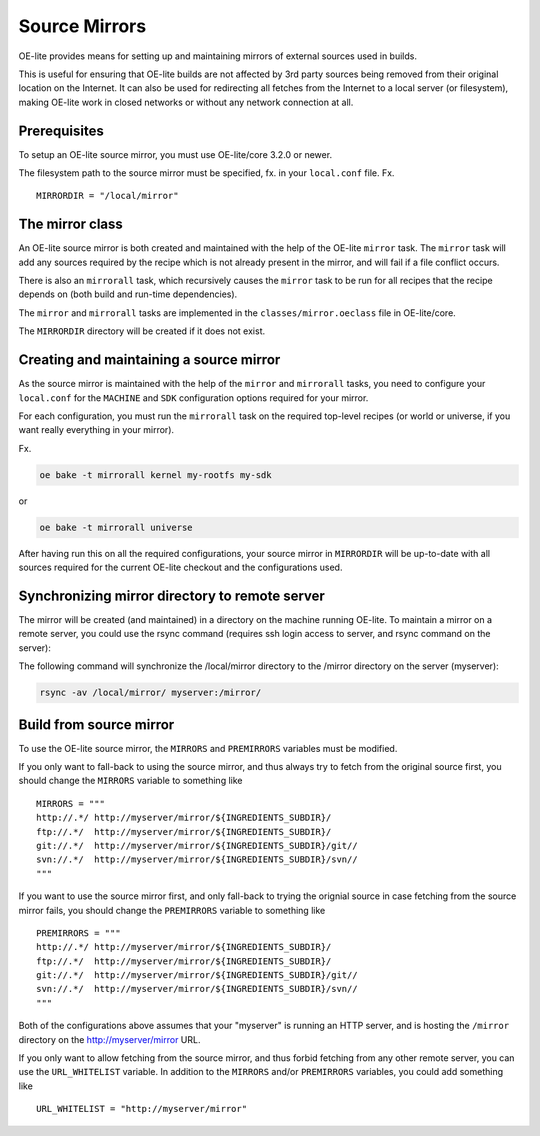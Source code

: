 .. // This is part of the OE-lite Developers Handbook
.. // Copyright (C) 2013
.. //   Esben Haabendal <esben@haabendal.dk>

**************
Source Mirrors
**************

OE-lite provides means for setting up and maintaining mirrors of
external sources used in builds.

This is useful for ensuring that OE-lite builds are not affected by 3rd
party sources being removed from their original location on the
Internet. It can also be used for redirecting all fetches from the
Internet to a local server (or filesystem), making OE-lite work in
closed networks or without any network connection at all.

Prerequisites
=============

To setup an OE-lite source mirror, you must use OE-lite/core 3.2.0 or
newer.

The filesystem path to the source mirror must be specified, fx. in your
``local.conf`` file. Fx. ::

    MIRRORDIR = "/local/mirror"

The mirror class
================

An OE-lite source mirror is both created and maintained with the help of
the OE-lite ``mirror`` task. The ``mirror`` task will add any sources
required by the recipe which is not already present in the mirror, and
will fail if a file conflict occurs.

There is also an ``mirrorall`` task, which recursively causes the
``mirror`` task to be run for all recipes that the recipe depends on
(both build and run-time dependencies).

The ``mirror`` and ``mirrorall`` tasks are implemented in the
``classes/mirror.oeclass`` file in OE-lite/core.

The ``MIRRORDIR`` directory will be created if it does not exist.

Creating and maintaining a source mirror
========================================

As the source mirror is maintained with the help of the ``mirror`` and
``mirrorall`` tasks, you need to configure your ``local.conf`` for the
``MACHINE`` and ``SDK`` configuration options required for your mirror.

For each configuration, you must run the ``mirrorall`` task on the
required top-level recipes (or world or universe, if you want really
everything in your mirror).

Fx.

.. code:: sh

    oe bake -t mirrorall kernel my-rootfs my-sdk

or

.. code:: sh

    oe bake -t mirrorall universe

After having run this on all the required configurations, your source
mirror in ``MIRRORDIR`` will be up-to-date with all sources required for
the current OE-lite checkout and the configurations used.

Synchronizing mirror directory to remote server
===============================================

The mirror will be created (and maintained) in a directory on the
machine running OE-lite. To maintain a mirror on a remote server, you
could use the rsync command (requires ssh login access to server, and
rsync command on the server):

The following command will synchronize the /local/mirror directory to
the /mirror directory on the server (myserver):

.. code:: sh

    rsync -av /local/mirror/ myserver:/mirror/

Build from source mirror
========================

To use the OE-lite source mirror, the ``MIRRORS`` and ``PREMIRRORS``
variables must be modified.

If you only want to fall-back to using the source mirror, and thus
always try to fetch from the original source first, you should change
the ``MIRRORS`` variable to something like ::

    MIRRORS = """
    http://.*/ http://myserver/mirror/${INGREDIENTS_SUBDIR}/
    ftp://.*/  http://myserver/mirror/${INGREDIENTS_SUBDIR}/
    git://.*/  http://myserver/mirror/${INGREDIENTS_SUBDIR}/git//
    svn://.*/  http://myserver/mirror/${INGREDIENTS_SUBDIR}/svn//
    """

If you want to use the source mirror first, and only fall-back to trying
the orignial source in case fetching from the source mirror fails, you
should change the ``PREMIRRORS`` variable to something like ::

    PREMIRRORS = """
    http://.*/ http://myserver/mirror/${INGREDIENTS_SUBDIR}/
    ftp://.*/  http://myserver/mirror/${INGREDIENTS_SUBDIR}/
    git://.*/  http://myserver/mirror/${INGREDIENTS_SUBDIR}/git//
    svn://.*/  http://myserver/mirror/${INGREDIENTS_SUBDIR}/svn//
    """

Both of the configurations above assumes that your "myserver" is running
an HTTP server, and is hosting the ``/mirror`` directory on the
http://myserver/mirror URL.

If you only want to allow fetching from the source mirror, and thus
forbid fetching from any other remote server, you can use the
``URL_WHITELIST`` variable. In addition to the ``MIRRORS`` and/or
``PREMIRRORS`` variables, you could add something like ::

    URL_WHITELIST = "http://myserver/mirror"

